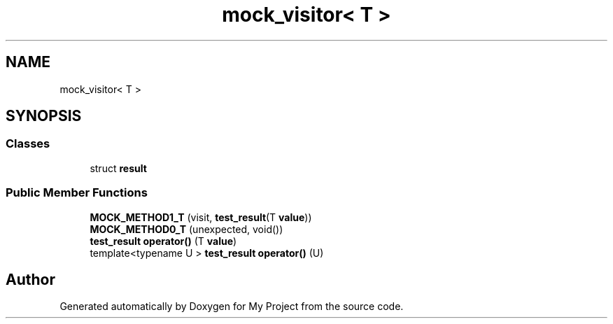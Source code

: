 .TH "mock_visitor< T >" 3 "Wed Feb 1 2023" "Version Version 0.0" "My Project" \" -*- nroff -*-
.ad l
.nh
.SH NAME
mock_visitor< T >
.SH SYNOPSIS
.br
.PP
.SS "Classes"

.in +1c
.ti -1c
.RI "struct \fBresult\fP"
.br
.in -1c
.SS "Public Member Functions"

.in +1c
.ti -1c
.RI "\fBMOCK_METHOD1_T\fP (visit, \fBtest_result\fP(T \fBvalue\fP))"
.br
.ti -1c
.RI "\fBMOCK_METHOD0_T\fP (unexpected, void())"
.br
.ti -1c
.RI "\fBtest_result\fP \fBoperator()\fP (T \fBvalue\fP)"
.br
.ti -1c
.RI "template<typename U > \fBtest_result\fP \fBoperator()\fP (U)"
.br
.in -1c

.SH "Author"
.PP 
Generated automatically by Doxygen for My Project from the source code\&.
